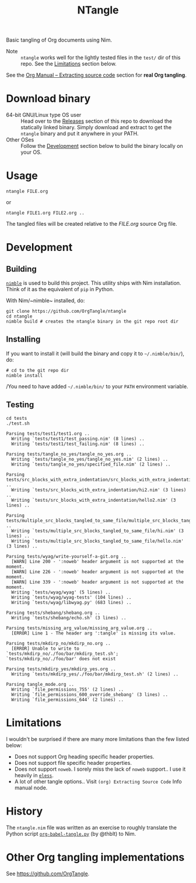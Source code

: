 #+title: NTangle

Basic tangling of Org documents using Nim.

- Note :: ~ntangle~ works well for the lightly tested files in the
          ~test/~ dir of this repo. See the [[#limitations][Limitations]] section below.

See the [[https://orgmode.org/manual/Extracting-source-code.html][Org Manual -- Extracting source code]] section for *real Org
tangling*.

* Download binary
- 64-bit GNU/Linux type OS user :: Head over to the
     [[https://github.com/OrgTangle/ntangle/releases][Releases]] section of this repo to download the statically linked
     binary. Simply download and extract to get the ~ntangle~ binary
     and put it anywhere in your PATH.
- Other OSes :: Follow the [[#development][Development]] section below to build the
                binary locally on your OS.
* Usage
#+begin_example
ntangle FILE.org
#+end_example

or

#+begin_example
ntangle FILE1.org FILE2.org ..
#+end_example
The tangled files will be created relative to the /FILE.org/ source
Org file.
* Development
** Building
[[https://github.com/nim-lang/nimble][~nimble~]] is used to build this project. This utility ships with Nim
installation. Think of it as the equivalent of ~pip~ in Python.

With Nim/~nimble~ installed, do:
#+begin_example
git clone https://github.com/OrgTangle/ntangle
cd ntangle
nimble build # creates the ntangle binary in the git repo root dir
#+end_example
** Installing
If you want to install it (will build the binary and copy it to
=~/.nimble/bin/=), do:
#+begin_example
# cd to the git repo dir
nimble install
#+end_example

/You need to have added =~/.nimble/bin/= to your ~PATH~ environment
variable.
** Testing
#+begin_src shell :results output verbatim
cd tests
./test.sh
#+end_src

# #+RESULTS:

#+begin_example
Parsing tests/test1/test1.org ..
  Writing `tests/test1/test_passing.nim' (8 lines) ..
  Writing `tests/test1/test_failing.nim' (8 lines) ..

Parsing tests/tangle_no_yes/tangle_no_yes.org ..
  Writing `tests/tangle_no_yes/tangle_no_yes.nim' (2 lines) ..
  Writing `tests/tangle_no_yes/specified_file.nim' (2 lines) ..

Parsing tests/src_blocks_with_extra_indentation/src_blocks_with_extra_indentation.org ..
  Writing `tests/src_blocks_with_extra_indentation/hi2.nim' (3 lines) ..
  Writing `tests/src_blocks_with_extra_indentation/hello2.nim' (3 lines) ..

Parsing tests/multiple_src_blocks_tangled_to_same_file/multiple_src_blocks_tangled_to_same_file.org ..
  Writing `tests/multiple_src_blocks_tangled_to_same_file/hi.nim' (3 lines) ..
  Writing `tests/multiple_src_blocks_tangled_to_same_file/hello.nim' (3 lines) ..

Parsing tests/wyag/write-yourself-a-git.org ..
  [WARN] Line 200 - ':noweb' header argument is not supported at the moment.
  [WARN] Line 226 - ':noweb' header argument is not supported at the moment.
  [WARN] Line 339 - ':noweb' header argument is not supported at the moment.
  Writing `tests/wyag/wyag' (5 lines) ..
  Writing `tests/wyag/wyag-tests' (104 lines) ..
  Writing `tests/wyag/libwyag.py' (683 lines) ..

Parsing tests/shebang/shebang.org ..
  Writing `tests/shebang/echo.sh' (3 lines) ..

Parsing tests/missing_arg_value/missing_arg_value.org ..
  [ERROR] Line 1 - The header arg ':tangle' is missing its value.

Parsing tests/mkdirp_no/mkdirp_no.org ..
  [ERROR] Unable to write to `tests/mkdirp_no/./foo/bar/mkdirp_test.sh'; `tests/mkdirp_no/./foo/bar' does not exist

Parsing tests/mkdirp_yes/mkdirp_yes.org ..
  Writing `tests/mkdirp_yes/./foo/bar/mkdirp_test.sh' (2 lines) ..

Parsing tangle_mode.org ..
  Writing `file_permissions_755' (2 lines) ..
  Writing `file_permissions_600_override_shebang' (3 lines) ..
  Writing `file_permissions_644' (2 lines) ..
#+end_example
* Limitations
I wouldn't be surprised if there are many more limitations than the
few listed below:
- Does not support Org heading specific header properties.
- Does not support file specific header properties.
- Does not support ~noweb~. I sorely miss the lack of ~noweb~
  support.. I use it heavily in [[https://github.com/kaushalmodi/eless][~eless~]].
- A lot of other tangle options.. Visit ~(org) Extracting Source Code~
  Info manual node.
* History
The ~ntangle.nim~ file was written as an exercise to roughly translate the
Python script [[https://github.com/thblt/org-babel-tangle.py][~org-babel-tangle.py~]] (by @thblt) to Nim.
* Other Org tangling implementations
See [[https://github.com/OrgTangle]].
